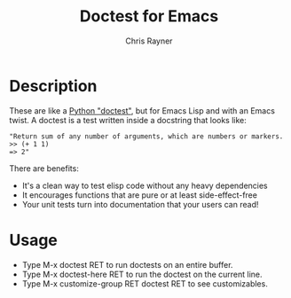 #+TITLE: Doctest for Emacs
#+OPTIONS: toc:3 author:t creator:nil num:nil
#+AUTHOR: Chris Rayner
#+EMAIL: dchrisrayner@gmail.com

* Description
  These are like a [[https://docs.python.org/3/library/doctest.html][Python "doctest"]], but for Emacs Lisp and with an Emacs
  twist. A doctest is a test written inside a docstring that looks like:

  #+begin_src elisp
  "Return sum of any number of arguments, which are numbers or markers.
  >> (+ 1 1)
  => 2"
  #+end_src

  There are benefits:
  - It's a clean way to test elisp code without any heavy dependencies
  - It encourages functions that are pure or at least side-effect-free
  - Your unit tests turn into documentation that your users can read!

* Usage
  - Type M-x doctest RET to run doctests on an entire buffer.
  - Type M-x doctest-here RET to run the doctest on the current line.
  - Type M-x customize-group RET doctest RET to see customizables.
